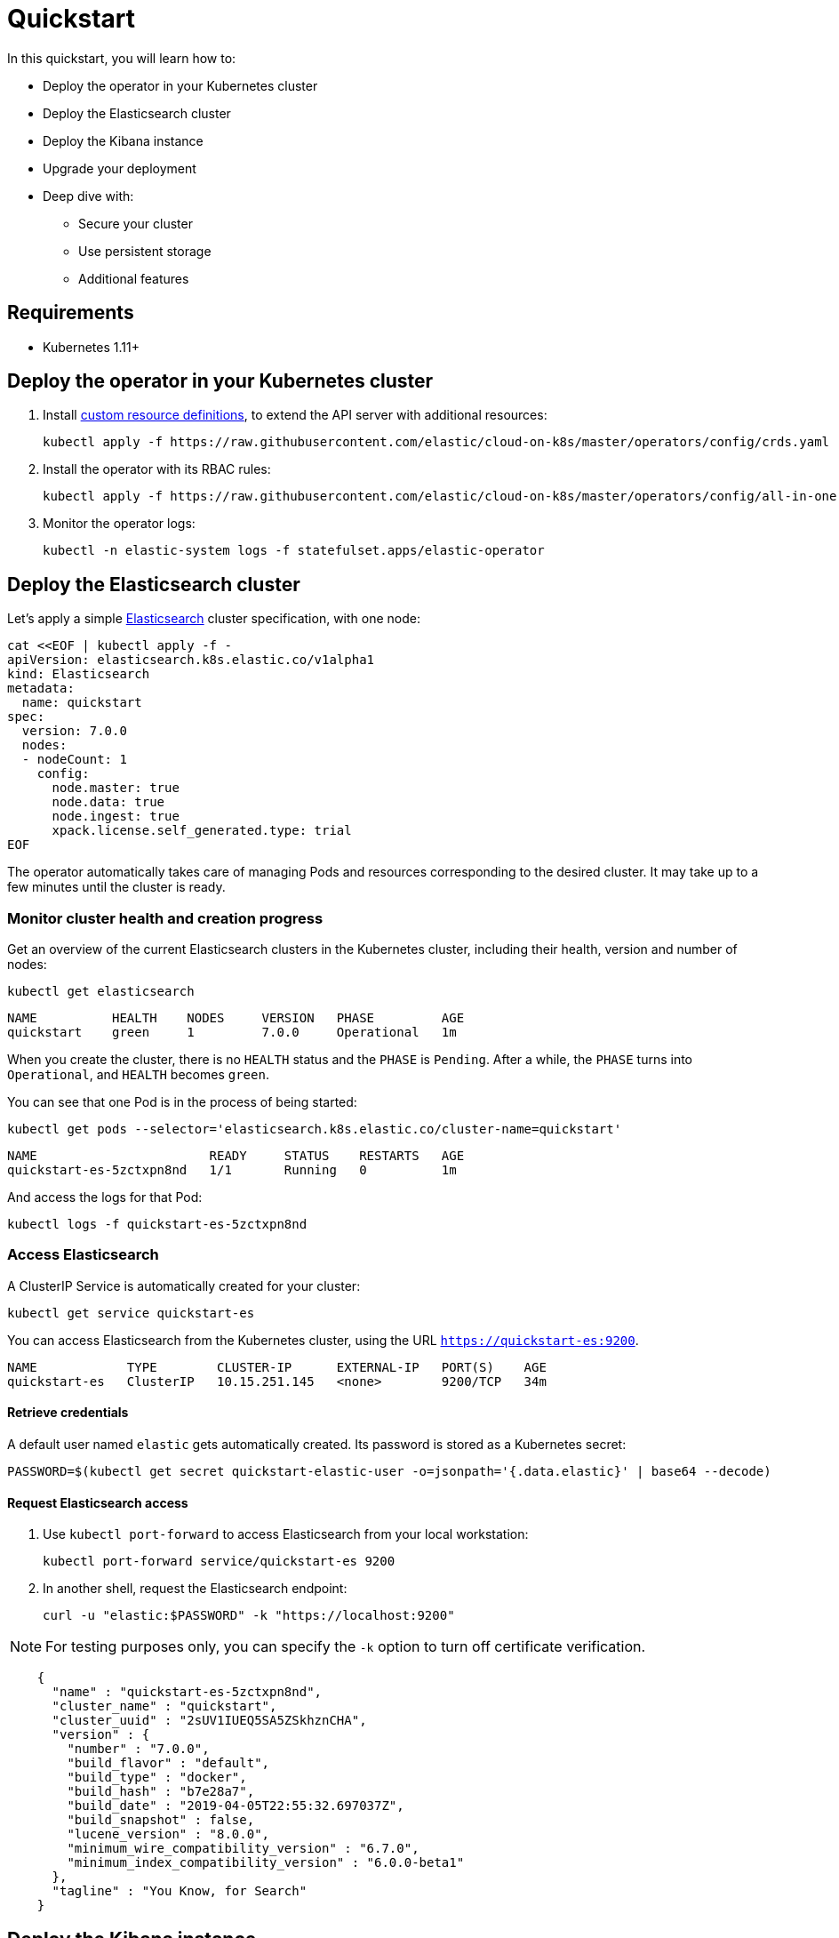[id="{p}-quickstart"]

= Quickstart

In this quickstart, you will learn how to:

* Deploy the operator in your Kubernetes cluster
* Deploy the Elasticsearch cluster
* Deploy the Kibana instance
* Upgrade your deployment
* Deep dive with:
  - Secure your cluster
  - Use persistent storage
  - Additional features

== Requirements

* Kubernetes 1.11+

== Deploy the operator in your Kubernetes cluster

1. Install link:https://kubernetes.io/docs/concepts/extend-kubernetes/api-extension/custom-resources/[custom resource definitions], to extend the API server with additional resources:

  kubectl apply -f https://raw.githubusercontent.com/elastic/cloud-on-k8s/master/operators/config/crds.yaml

2. Install the operator with its RBAC rules:

  kubectl apply -f https://raw.githubusercontent.com/elastic/cloud-on-k8s/master/operators/config/all-in-one.yaml

3. Monitor the operator logs:

  kubectl -n elastic-system logs -f statefulset.apps/elastic-operator

== Deploy the Elasticsearch cluster

Let's apply a simple link:{ref}getting-started.html[Elasticsearch] cluster specification, with one node:

----
cat <<EOF | kubectl apply -f -
apiVersion: elasticsearch.k8s.elastic.co/v1alpha1
kind: Elasticsearch
metadata:
  name: quickstart
spec:
  version: 7.0.0
  nodes:
  - nodeCount: 1
    config:
      node.master: true
      node.data: true
      node.ingest: true
      xpack.license.self_generated.type: trial
EOF
----

The operator automatically takes care of managing Pods and resources corresponding to the desired cluster. It may take up to a few minutes until the cluster is ready.

=== Monitor cluster health and creation progress

Get an overview of the current Elasticsearch clusters in the Kubernetes cluster, including their health, version and number of nodes:

`kubectl get elasticsearch`

----
NAME          HEALTH    NODES     VERSION   PHASE         AGE
quickstart    green     1         7.0.0     Operational   1m
----

When you create the cluster, there is no `HEALTH` status and the `PHASE` is `Pending`. After a while, the `PHASE` turns into `Operational`, and `HEALTH` becomes `green`.

You can see that one Pod is in the process of being started:

`kubectl get pods --selector='elasticsearch.k8s.elastic.co/cluster-name=quickstart'`

----
NAME                       READY     STATUS    RESTARTS   AGE
quickstart-es-5zctxpn8nd   1/1       Running   0          1m
----

And access the logs for that Pod:

`kubectl logs -f quickstart-es-5zctxpn8nd`

=== Access Elasticsearch

A ClusterIP Service is automatically created for your cluster:

`kubectl get service quickstart-es`

You can access Elasticsearch from the Kubernetes cluster, using the URL `https://quickstart-es:9200`.

----
NAME            TYPE        CLUSTER-IP      EXTERNAL-IP   PORT(S)    AGE
quickstart-es   ClusterIP   10.15.251.145   <none>        9200/TCP   34m
----

==== Retrieve credentials

A default user named `elastic` gets automatically created. Its password is stored as a Kubernetes secret:

----
PASSWORD=$(kubectl get secret quickstart-elastic-user -o=jsonpath='{.data.elastic}' | base64 --decode)
----

==== Request Elasticsearch access

1. Use `kubectl port-forward` to access Elasticsearch from your local workstation:

   kubectl port-forward service/quickstart-es 9200

2. In another shell, request the Elasticsearch endpoint:

  curl -u "elastic:$PASSWORD" -k "https://localhost:9200"

NOTE: For testing purposes only, you can specify the `-k` option to turn off certificate verification.

----
    {
      "name" : "quickstart-es-5zctxpn8nd",
      "cluster_name" : "quickstart",
      "cluster_uuid" : "2sUV1IUEQ5SA5ZSkhznCHA",
      "version" : {
        "number" : "7.0.0",
        "build_flavor" : "default",
        "build_type" : "docker",
        "build_hash" : "b7e28a7",
        "build_date" : "2019-04-05T22:55:32.697037Z",
        "build_snapshot" : false,
        "lucene_version" : "8.0.0",
        "minimum_wire_compatibility_version" : "6.7.0",
        "minimum_index_compatibility_version" : "6.0.0-beta1"
      },
      "tagline" : "You Know, for Search"
    }
----

== Deploy the Kibana instance

To deploy your link:{kibana-ref}introduction.html#introduction[Kibana] instance go through the following steps.

1. Specify a Kibana instance and associate it with your quickstart Elasticsearch cluster:

  ----
  cat <<EOF | kubectl apply -f -
  apiVersion: kibana.k8s.elastic.co/v1alpha1
  kind: Kibana
  metadata:
    name: quickstart
    spec:
    version: 7.0.0
    nodeCount: 1
    ---
    apiVersion: associations.k8s.elastic.co/v1alpha1
    kind: KibanaElasticsearchAssociation
    metadata:
    name: kibana-es-quickstart
    spec:
    elasticsearch:
      name: quickstart
      namespace: default
      kibana:
      name: quickstart
      namespace: default
      EOF
      ----

2. Monitor Kibana health and creation progress

  Similar to Elasticsearch, you can retrieve some details about Kibana instances:

  kubectl get kibana

  And the associated Pods:

  kubectl get pod --selector='kibana.k8s.elastic.co/name=quickstart'

3. Access Kibana

  A `ClusterIP` Service is automatically created for Kibana:

  kubectl get service quickstart-kibana

  Use `kubectl port-forward` to access Kibana from your local workstation:

  kubectl port-forward service/quickstart-kibana 5601

  Open http://localhost:5601 in your browser.

== Upgrade your deployment

You can apply any modification to the original cluster specification. The operator makes sure that your changes are applied to the existing cluster, by avoiding downtime.

For example, you can grow the cluster to three nodes:

[source,sh]
----
cat <<EOF | kubectl apply -f -
apiVersion: elasticsearch.k8s.elastic.co/v1alpha1
kind: Elasticsearch
metadata:
  name: quickstart
spec:
  version: 7.0.0
  nodes:
  - nodeCount: 3
    config:
      node.master: true
      node.data: true
      node.ingest: true
      xpack.license.self_generated.type: trial
EOF
----

== Deep dive

Now that you completed the quickstart, you can try out more features like securing your cluster or using persistent storage.

=== Secure your cluster

To secure your production-grade Elasticsearch deployment, you can:

*  Use XPack security for encryption and authentication

(TODO: link here to a tutorial on how to manipulate certs and auth. Note from nrichers: X-Pack [sic] is going away, so this should just talk about the security features of the Elastic Stack. See https://docs.google.com/document/d/1GX6IzKDf8IBTQexcSZZj_C-ryH4FzsSVf7s0SHKiLKA/edit# for more info.)

*  Set up an ingress proxy layer (link:https://github.com/elastic/cloud-on-k8s/blob/master/operators/config/samples/ingress/nginx-ingress.yaml[example using NGINX])

=== Use persistent storage

The cluster that you deployed in this quickstart uses an link:https://kubernetes.io/docs/concepts/storage/volumes/#emptydir[emptyDir volume], which might not qualify for production workloads.

You can request a `PersistentVolumeClaim` in the cluster specification, to target any `PersistentVolume` class available in your Kubernetes cluster:

----
yaml
apiVersion: elasticsearch.k8s.elastic.co/v1alpha1
kind: Elasticsearch
metadata:
  name: my-cluster
spec:
  version: 7.0.0
  nodes:
  - nodeCount: 3
    config:
      node.master: true
      node.data: true
      node.ingest: true
      xpack.license.self_generated.type: trial
    volumeClaimTemplates:
    - metadata:
        name: data
      spec:
        accessModes:
        - ReadWriteOnce
        resources:
          requests:
            storage: 100GB
        storageClassName: gcePersistentDisk # can be any available storage class
----

To aim for the best performance, the operator supports persistent volumes local to each node. For more details, see:

 * link:https://github.com/elastic/cloud-on-k8s/tree/master/local-volume[elastic local volume dynamic provisioner]to setup dynamic local volumes based on LVM.
 * link:https://github.com/kubernetes-sigs/sig-storage-local-static-provisioner[kubernetes-sigs local volume static provisioner] to setup static local volumes.

=== Additional features

The operator supports the following features:

* Node-to-node TLS encryption
* User management
* Secure settings (for eg. automated snapshots)
* Nodes resources limitations (CPU, RAM, disk)
* Cluster update strategies
* Version upgrades
* Node attributes
* Cross-cluster search and replication
* Licensing
* Operator namespace management
* APM server deployments
* Pausing reconciliations
* Full cluster restart

